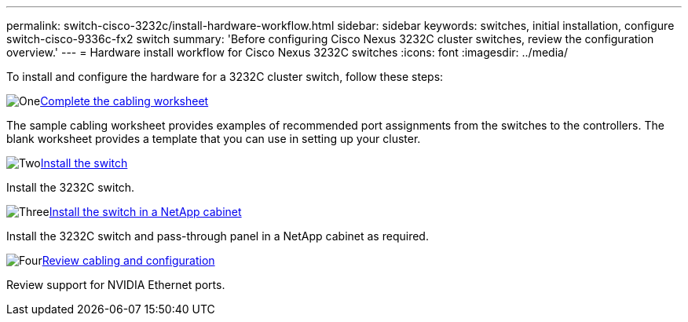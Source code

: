 ---
permalink: switch-cisco-3232c/install-hardware-workflow.html
sidebar: sidebar
keywords: switches, initial installation, configure switch-cisco-9336c-fx2 switch
summary: 'Before configuring Cisco Nexus 3232C cluster switches, review the configuration overview.'
---
= Hardware install workflow for Cisco Nexus 3232C switches
:icons: font
:imagesdir: ../media/

[.lead]
To install and configure the hardware for a 3232C cluster switch, follow these steps:

.image:https://raw.githubusercontent.com/NetAppDocs/common/main/media/number-1.png[One]link:setup_worksheet_3232c.html[Complete the cabling worksheet]
[role="quick-margin-para"]
The sample cabling worksheet provides examples of recommended port assignments from the switches to the controllers. The blank worksheet provides a template that you can use in setting up your cluster. 

.image:https://raw.githubusercontent.com/NetAppDocs/common/main/media/number-2.png[Two]link:install-switch-3232c.html[Install the switch]
[role="quick-margin-para"]
Install the 3232C switch.

.image:https://raw.githubusercontent.com/NetAppDocs/common/main/media/number-3.png[Three]link:install-cisco-nexus-3232c.html[Install the switch in a NetApp cabinet]
[role="quick-margin-para"]
Install the 3232C switch and pass-through panel in a NetApp cabinet as required. 

.image:https://raw.githubusercontent.com/NetAppDocs/common/main/media/number-4.png[Four]link:cabling-considerations-3232c.html[Review cabling and configuration]
[role="quick-margin-para"]
Review support for NVIDIA Ethernet ports.

// Updates for AFFFASDOC-370, 2025-JUL-28
// GH issue #340 internal repo, 2025-SEPT-18
